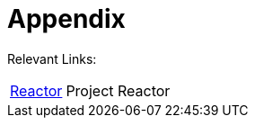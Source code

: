 [[appendix]]
= Appendix	
:page-section-summary-toc: 1

Relevant Links:

[horizontal]
https://projectreactor.io/[Reactor] :: Project Reactor